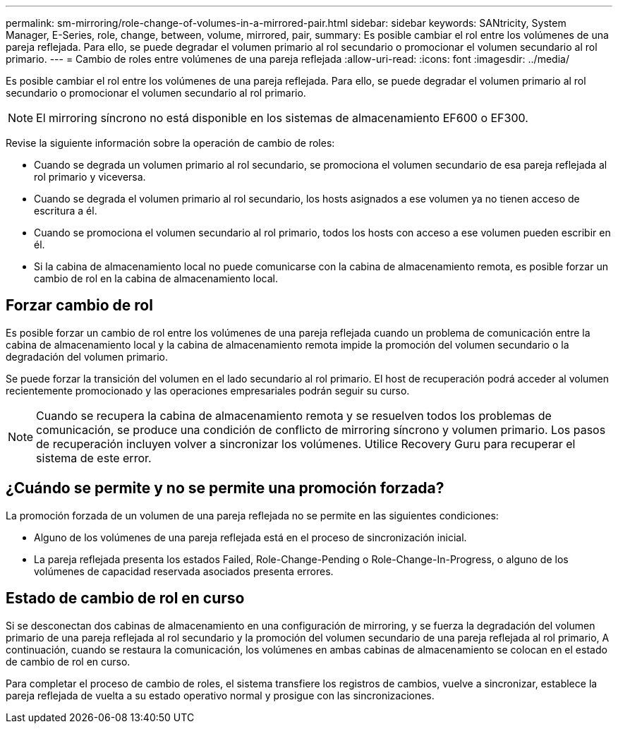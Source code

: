 ---
permalink: sm-mirroring/role-change-of-volumes-in-a-mirrored-pair.html 
sidebar: sidebar 
keywords: SANtricity, System Manager, E-Series, role, change, between, volume, mirrored, pair, 
summary: Es posible cambiar el rol entre los volúmenes de una pareja reflejada. Para ello, se puede degradar el volumen primario al rol secundario o promocionar el volumen secundario al rol primario. 
---
= Cambio de roles entre volúmenes de una pareja reflejada
:allow-uri-read: 
:icons: font
:imagesdir: ../media/


[role="lead"]
Es posible cambiar el rol entre los volúmenes de una pareja reflejada. Para ello, se puede degradar el volumen primario al rol secundario o promocionar el volumen secundario al rol primario.

[NOTE]
====
El mirroring síncrono no está disponible en los sistemas de almacenamiento EF600 o EF300.

====
Revise la siguiente información sobre la operación de cambio de roles:

* Cuando se degrada un volumen primario al rol secundario, se promociona el volumen secundario de esa pareja reflejada al rol primario y viceversa.
* Cuando se degrada el volumen primario al rol secundario, los hosts asignados a ese volumen ya no tienen acceso de escritura a él.
* Cuando se promociona el volumen secundario al rol primario, todos los hosts con acceso a ese volumen pueden escribir en él.
* Si la cabina de almacenamiento local no puede comunicarse con la cabina de almacenamiento remota, es posible forzar un cambio de rol en la cabina de almacenamiento local.




== Forzar cambio de rol

Es posible forzar un cambio de rol entre los volúmenes de una pareja reflejada cuando un problema de comunicación entre la cabina de almacenamiento local y la cabina de almacenamiento remota impide la promoción del volumen secundario o la degradación del volumen primario.

Se puede forzar la transición del volumen en el lado secundario al rol primario. El host de recuperación podrá acceder al volumen recientemente promocionado y las operaciones empresariales podrán seguir su curso.

[NOTE]
====
Cuando se recupera la cabina de almacenamiento remota y se resuelven todos los problemas de comunicación, se produce una condición de conflicto de mirroring síncrono y volumen primario. Los pasos de recuperación incluyen volver a sincronizar los volúmenes. Utilice Recovery Guru para recuperar el sistema de este error.

====


== ¿Cuándo se permite y no se permite una promoción forzada?

La promoción forzada de un volumen de una pareja reflejada no se permite en las siguientes condiciones:

* Alguno de los volúmenes de una pareja reflejada está en el proceso de sincronización inicial.
* La pareja reflejada presenta los estados Failed, Role-Change-Pending o Role-Change-In-Progress, o alguno de los volúmenes de capacidad reservada asociados presenta errores.




== Estado de cambio de rol en curso

Si se desconectan dos cabinas de almacenamiento en una configuración de mirroring, y se fuerza la degradación del volumen primario de una pareja reflejada al rol secundario y la promoción del volumen secundario de una pareja reflejada al rol primario, A continuación, cuando se restaura la comunicación, los volúmenes en ambas cabinas de almacenamiento se colocan en el estado de cambio de rol en curso.

Para completar el proceso de cambio de roles, el sistema transfiere los registros de cambios, vuelve a sincronizar, establece la pareja reflejada de vuelta a su estado operativo normal y prosigue con las sincronizaciones.
